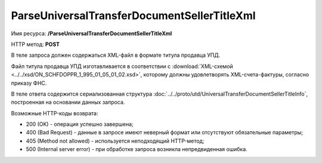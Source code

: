 ParseUniversalTransferDocumentSellerTitleXml
============================================

Имя ресурса: **/ParseUniversalTransferDocumentSellerTitleXml**

HTTP метод: **POST**

В теле запроса должен содержаться XML-файл в формате титула продавца УПД.

Файл титула продавца УПД изготавливается в соответствии с :download:`XML-схемой <../../xsd/ON_SCHFDOPPR_1_995_01_05_01_02.xsd>`, которому должны удовлетворять XML-счета-фактуры, согласно приказу ФНС.

В теле ответа содержится сериализованная структура :doc:`../../proto/utd/UniversalTransferDocumentSellerTitleInfo`, построенная на основании данных запроса.

Возможные HTTP-коды возврата:

-  200 (OK) - операция успешно завершена;

-  400 (Bad Request) - данные в запросе имеют неверный формат или отсутствуют обязательные параметры;

-  405 (Method not allowed) - используется неподходящий HTTP-метод;

-  500 (Internal server error) - при обработке запроса возникла непредвиденная ошибка.
